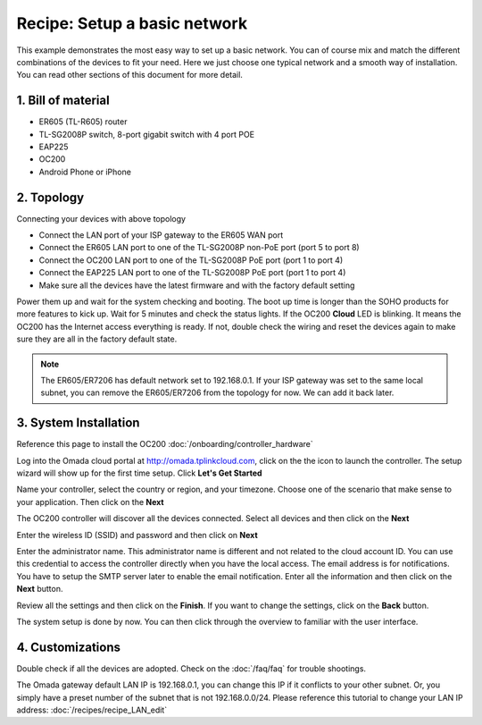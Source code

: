 Recipe: Setup a basic network
=============================

This example demonstrates the most easy way to set up a basic network. You can of course mix and match the different combinations of the devices to fit your need. Here we just choose one typical network and a smooth way of installation. You can read other sections of this document for more detail.

1. Bill of material
-------------------

* ER605 (TL-R605) router
* TL-SG2008P switch, 8-port gigabit switch with 4 port POE
* EAP225
* OC200
* Android Phone or iPhone

2. Topology
-----------

.. image:: /images/topology_basic.png
    :width: 70%
    :align: center

Connecting your devices with above topology

* Connect the LAN port of your ISP gateway to the ER605 WAN port
* Connect the ER605 LAN port to one of the TL-SG2008P non-PoE port (port 5 to port 8)
* Connect the OC200 LAN port to one of the TL-SG2008P PoE port (port 1 to port 4)
* Connect the EAP225 LAN port to one of the TL-SG2008P PoE port (port 1 to port 4)
* Make sure all the devices have the latest firmware and with the factory default setting

Power them up and wait for the system checking and booting. The boot up time is longer than the SOHO products for more features to kick up. Wait for 5 minutes and check the status lights. If the OC200 **Cloud** LED is blinking. It means the OC200 has the Internet access everything is ready. If not, double check the wiring and reset the devices again to make sure they are all in the factory default state.

.. note::
    The ER605/ER7206 has default network set to 192.168.0.1. If your ISP gateway was set to the same local subnet, you can remove the ER605/ER7206 from the topology for now. We can add it back later.

3. System Installation
----------------------

Reference this page to install the OC200 :doc:`/onboarding/controller_hardware`

Log into the Omada cloud portal at http://omada.tplinkcloud.com, click on the the |omada_launch| icon to launch the controller. The setup wizard will show up for the first time setup. Click **Let's Get Started**

.. |omada_launch| image:: /images/omada_launch.png
    :height: 16

.. image:: /images/omada_controller_setup_1.png
    :width: 50%
    :align: center

Name your controller, select the country or region, and your timezone. Choose one of the scenario that make sense to your application. Then click on the **Next**

.. image:: /images/omada_controller_setup_2.png
    :align: center

The OC200 controller will discover all the devices connected. Select all devices and then click on the **Next**

.. image:: /images/omada_controller_setup_3.png
    :align: center

Enter the wireless ID (SSID) and password and then click on **Next**

.. image:: /images/omada_controller_setup_4.png
    :align: center

Enter the administrator name. This administrator name is different and not related to the cloud account ID. You can use this credential to access the controller directly when you have the local access. The email address is for notifications. You have to setup the SMTP server later to enable the email notification. Enter all the information and then click on the **Next** button.

.. image:: /images/omada_controller_setup_5.png
    :align: center

Review all the settings and then click on the **Finish**. If you want to change the settings, click on the **Back** button.

.. image:: /images/omada_controller_setup_6.png
    :align: center

The system setup is done by now. You can then click through the overview to familiar with the user interface.

.. image:: /images/omada_controller_setup_7.png
    :align: center

4. Customizations
-----------------

Double check if all the devices are adopted. Check on the :doc:`/faq/faq` for trouble shootings.

The Omada gateway default LAN IP is 192.168.0.1, you can change this IP if it conflicts to your other subnet. Or, you simply have a preset number of the subnet that is not 192.168.0.0/24. Please reference this tutorial to change your LAN IP address: :doc:`/recipes/recipe_LAN_edit`